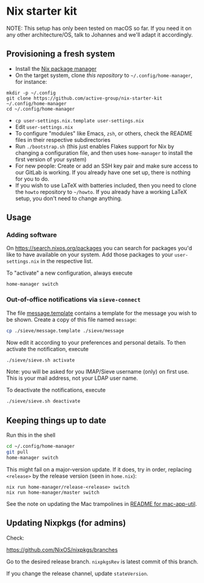 * Nix starter kit

NOTE: This setup has only been tested on macOS so far. If you
need it on any other architecture/OS, talk to Johannes and we'll adapt it
accordingly.

** Provisioning a fresh system

- Install the [[https://nixos.org][Nix package manager]]
- On the target system, clone /this repository/ to =~/.config/home-manager=, for
   instance:
#+begin_src shell
mkdir -p ~/.config
git clone https://github.com/active-group/nix-starter-kit ~/.config/home-manager
cd ~/.config/home-manager
#+end_src
- ~cp user-settings.nix.template user-settings.nix~
- Edit ~user-settings.nix~
- To configure "modules" like Emacs, =zsh=, or others, check the README files in
   their respective subdirectories
- Run ~./bootstrap.sh~ (this just enables Flakes support for Nix by changing a
  configuration file, and then uses ~home-manager~ to install the first version
  of your system)
- For new people: Create or add an SSH key pair and make sure access to our
  GitLab is working. If you already have one set up, there is nothing for you to
  do.
- If you wish to use LaTeX with batteries included, then you need to clone the
  =howto= repository to =~/howto=. If you already have a working LaTeX setup,
  you don't need to change anything.

** Usage

*** Adding software

On https://search.nixos.org/packages you can search for packages you'd like to
have available on your system. Add those packages to your =user-settings.nix= in
the respective list.

To "activate" a new configuration, always execute

#+begin_src shell
home-manager switch
#+end_src

*** Out-of-office notifications via =sieve-connect=

The file [[file:sieve/message.template][message.template]] contains a template for the message you wish to be
shown. Create a copy of this file named =message=:

#+begin_src bash
cp ./sieve/message.template ./sieve/message
#+end_src

Now edit it according to your preferences and personal details. To then activate
the notification, execute

#+begin_src bash
./sieve/sieve.sh activate
#+end_src

Note: you will be asked for you IMAP/Sieve username (only) on first use. This is
your mail address, not your LDAP user name.

To deactivate the notifications, execute

#+begin_src bash
./sieve/sieve.sh deactivate
#+end_src

** Keeping things up to date

Run this in the shell

#+begin_src bash
cd ~/.config/home-manager
git pull
home-manager switch
#+end_src

This might fail on a major-version update.  If it does, try in order, replacing
=<release>= by the release version (seen in =home.nix=):

#+begin_src shell
nix run home-manager/release-<release> switch
nix run home-manager/master switch
#+end_src

See the note on updating the Mac trampolines in [[file:mac-app-util/README.org::*mac-app-util][README for mac-app-util]].

** Updating Nixpkgs (for admins)

Check:

https://github.com/NixOS/nixpkgs/branches

Go to the desired release branch.  =nixpkgsRev= is latest commit of this branch.

If you change the release channel,  update =stateVersion=.

# Local Variables:
# fill-column: 80
# End:
